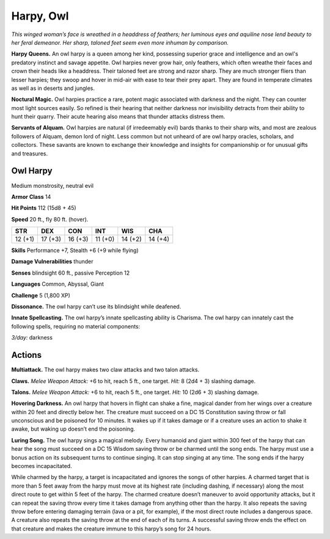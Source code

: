 
.. _tob:owl-harpy:

Harpy, Owl
----------

*This winged woman’s face is wreathed
in a headdress of feathers; her
luminous eyes and aquiline
nose lend beauty to her
feral demeanor. Her
sharp, taloned
feet seem even
more inhuman by comparison.*

**Harpy Queens.** An owl harpy is a
queen among her kind, possessing
superior grace and intelligence and an
owl's predatory instinct and savage appetite.
Owl harpies never grow hair, only feathers, which
often wreathe their faces and crown their heads like a
headdress. Their taloned feet are strong and razor sharp.
They are much stronger fliers than lesser harpies; they
swoop and hover in mid-air with ease to tear their prey
apart. They are found in temperate climates as well as in
deserts and jungles.

**Noctural Magic.** Owl harpies practice a rare, potent magic
associated with darkness and the night. They can counter most
light sources easily. So refined is their hearing that neither
darkness nor invisibility detracts from their ability to hunt their
quarry. Their acute hearing also means that thunder attacks
distress them.

**Servants of Alquam.** Owl harpies are natural (if irredeemably
evil) bards thanks to their sharp wits, and most are zealous
followers of Alquam, demon lord of night. Less common but not
unheard of are owl harpy oracles, scholars, and collectors. These
savants are known to exchange their knowledge and insights for
companionship or for unusual gifts and treasures.

Owl Harpy
~~~~~~~~~

Medium monstrosity, neutral evil

**Armor Class** 14

**Hit Points** 112 (15d8 + 45)

**Speed** 20 ft., fly 80 ft. (hover).

+-----------+-----------+-----------+-----------+-----------+-----------+
| STR       | DEX       | CON       | INT       | WIS       | CHA       |
+===========+===========+===========+===========+===========+===========+
| 12 (+1)   | 17 (+3)   | 16 (+3)   | 11 (+0)   | 14 (+2)   | 14 (+4)   |
+-----------+-----------+-----------+-----------+-----------+-----------+

**Skills** Performance +7, Stealth +6 (+9 while flying)

**Damage Vulnerabilities** thunder

**Senses** blindsight 60 ft., passive Perception 12

**Languages** Common, Abyssal, Giant

**Challenge** 5 (1,800 XP)

**Dissonance.** The owl harpy can’t use its blindsight while
deafened.

**Innate Spellcasting.** The owl harpy’s innate spellcasting ability
is Charisma. The owl harpy can innately cast the following
spells, requiring no material components:

*3/day:* darkness

Actions
~~~~~~~

**Multiattack.** The owl harpy makes two claw attacks and two
talon attacks.

**Claws.** *Melee Weapon Attack:* +6 to hit, reach 5 ft., one target.
*Hit:* 8 (2d4 + 3) slashing damage.

**Talons.** *Melee Weapon Attack:* +6 to hit, reach 5 ft., one target.
*Hit:* 10 (2d6 + 3) slashing damage.

**Hovering Darkness.** An owl harpy that hovers in flight
can shake a fine, magical dander from her wings over a
creature within 20 feet and directly below her. The creature
must succeed on a DC 15 Constitution saving throw or fall
unconscious and be poisoned for 10 minutes. It wakes up if it
takes damage or if a creature uses an action to shake it awake,
but waking up doesn’t end the poisoning.

**Luring Song.** The owl harpy sings a magical melody. Every
humanoid and giant within 300 feet of the harpy that can hear
the song must succeed on a DC 15 Wisdom saving throw or
be charmed until the song ends. The harpy must use a bonus
action on its subsequent turns to continue singing. It can
stop singing at any time. The song ends if the harpy becomes
incapacitated.

While charmed by the harpy, a target is incapacitated and
ignores the songs of other harpies. A charmed target that
is more than 5 feet away from the harpy must move at its
highest rate (including dashing, if necessary) along the most
direct route to get within 5 feet of the harpy. The charmed
creature doesn’t maneuver to avoid opportunity attacks, but it
can repeat the saving throw every time it takes damage from
anything other than the harpy. It also repeats the saving throw
before entering damaging terrain (lava or a pit, for example), if
the most direct route includes a dangerous space. A creature
also repeats the saving throw at the end of each of its turns. A
successful saving throw ends the effect on that creature and
makes the creature immune to this harpy’s song for 24 hours.
